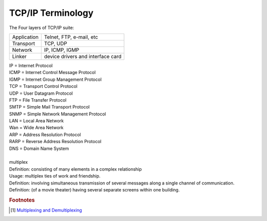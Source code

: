 ******************
TCP/IP Terminology
******************

The Four layers of TCP/IP suite:

+-------------+-----------------------------------+
| Application | Telnet, FTP, e-mail, etc          |
+-------------+-----------------------------------+
| Transport   | TCP, UDP                          |
+-------------+-----------------------------------+
| Network     | IP, ICMP, IGMP                    |
+-------------+-----------------------------------+
| Linker      | device drivers and interface card |
+-------------+-----------------------------------+

.. image:: images/tcpip_data_flow_encapsulation.gif
.. image:: images/ethernet_frame_demultiplex.gif

| IP = Internet Protocol
| ICMP = Internet Control Message Protocol
| IGMP = Internet Group Management Protocol
| TCP = Transport Control Protocol
| UDP = User Datagram Protocol
| FTP = File Transfer Protocol
| SMTP = Simple Mail Transport Protocol
| SNMP = Simple Network Management Protocol
| LAN = Local Area Network
| Wan = Wide Area Network
| ARP = Address Resolution Protocol
| RARP = Reverse Address Resolution Protocol
| DNS = Domain Name System
| 
| multiplex
| Definition: consisting of many elements in a complex relationship
| Usage: multiplex ties of work and friendship.
| Definition: involving simultaneous transmission of several messages along a single channel of communication.
| Definition: (of a movie theater) having several separate screens within one building.


.. rubric:: Footnotes

.. [#] `Multiplexing and Demultiplexing <http://macao.communications.museum/eng/Exhibition/secondfloor/moreinfo/2_8_6_Multiplexing.html>`_